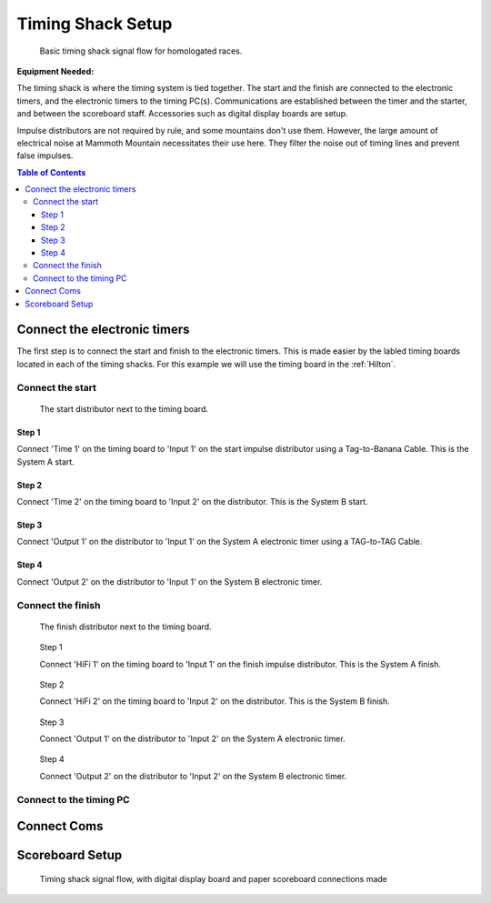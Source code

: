 Timing Shack Setup
==================

.. figure:: ../img/timing-shack-signal-flow.png

	Basic timing shack signal flow for homologated races.
	
:Equipment Needed:
	.. include:: /equipment/kits/homologated-timing-shack-kit.rst
	
The timing shack is where the timing system is tied together. The start and the finish are connected to the electronic timers, and the electronic timers to the timing PC(s). Communications are established between the timer and the starter, and between the scoreboard staff. Accessories such as digital display boards are setup.

Impulse distributors are not required by rule, and some mountains don't use them. However, the large amount of electrical noise at Mammoth Mountain necessitates their use here. They filter the noise out of timing lines and prevent false impulses.

.. contents:: Table of Contents
	:local:

Connect the electronic timers
-----------------------------

.. image:: /img/timing-shack-connections/tidy-up.jpg
	:width: 30%

The first step is to connect the start and finish to the electronic timers. This is made easier by the labled timing boards located in each of the timing shacks. For this example we will use the timing board in the :ref:`Hilton`.

Connect the start
~~~~~~~~~~~~~~~~~

.. figure:: /img/timing-shack-connections/start-distributor-1.jpg
	:width: 30%

	The start distributor next to the timing board.

Step 1
++++++

.. image:: /img/timing-shack-connections/start-distributor-2.jpg
	:width: 30%

Connect 'Time 1' on the timing board to 'Input 1' on the start impulse distributor using a Tag-to-Banana Cable. This is the System A start.


Step 2
++++++

.. image:: /img/timing-shack-connections/start-distributor-3.jpg
	:width: 30%
	
Connect 'Time 2' on the timing board to 'Input 2' on the distributor. This is the System B start.
	
Step 3
++++++

.. image:: /img/timing-shack-connections/start-distributor-4.jpg
	:width: 30%

Connect 'Output 1' on the distributor to 'Input 1' on the System A electronic timer using a TAG-to-TAG Cable.
	
Step 4
++++++

.. image:: /img/timing-shack-connections/start-distributor-5.jpg
	:width: 30%

Connect 'Output 2' on the distributor to 'Input 1' on the System B electronic timer.


Connect the finish
~~~~~~~~~~~~~~~~~~

.. figure:: /img/timing-shack-connections/finish-distributor-1.jpg
	:width: 25%

	The finish distributor next to the timing board.


.. figure:: /img/timing-shack-connections/finish-distributor-2.jpg
	:width: 25%
	
	Step 1
	
	Connect 'HiFi 1' on the timing board to 'Input 1' on the finish impulse distributor. This is the System A finish.
	
	
.. figure:: /img/timing-shack-connections/finish-distributor-3.jpg
	:width: 25%
	
	Step 2
	
	Connect 'HiFi 2' on the timing board to 'Input 2' on the distributor. This is the System B finish.
	
	
.. figure:: /img/timing-shack-connections/finish-distributor-4.jpg
	:width: 25%
	
	Step 3
	
	Connect 'Output 1' on the distributor to 'Input 2' on the System A electronic timer.
	
	
.. figure:: /img/timing-shack-connections/finish-distributor-5.jpg
	:width: 25%
	
	Step 4
	
	Connect 'Output 2' on the distributor to 'Input 2' on the System B electronic timer.
	
Connect to the timing PC
~~~~~~~~~~~~~~~~~~~~~~~~

.. image:: /img/timing-shack-connections/connect-rs232.jpg
	:width: 30%

	Use the :ref:`RS-232 cable <RS-232 Cable with USB Adaptor>` to connect the System A timer to the timing PC. Plug the telecom cable end into the timer and the USB end into the computer.
	
Connect Coms
------------
	
	
Scoreboard Setup
----------------

.. figure:: ../img/timing-shack-with-scoreboard-signal-flow.png

	Timing shack signal flow, with digital display board and paper scoreboard connections made